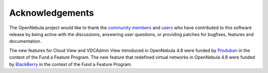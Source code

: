 .. _acknowledgements:

================
Acknowledgements
================

The OpenNebula project would like to thank the `community members <http://www.opennebula.org/about:contributors>`__ and `users <http://www.opennebula.org/users:users>`__ who have contributed to this software release by being active with the discussions, answering user questions, or providing patches for bugfixes, features and documentation.

The new features for Cloud View and VDCAdmin View introduced in OpenNebula 4.8 were funded by `Produban <http://www.produban.com>`__ in the context of the Fund a Feature Program. The new feature that redefined virtual networks in OpenNebula 4.8 were funded by `BlackBerry <http://blackberry.com/>`__ in the context of the Fund a Feature Program.
